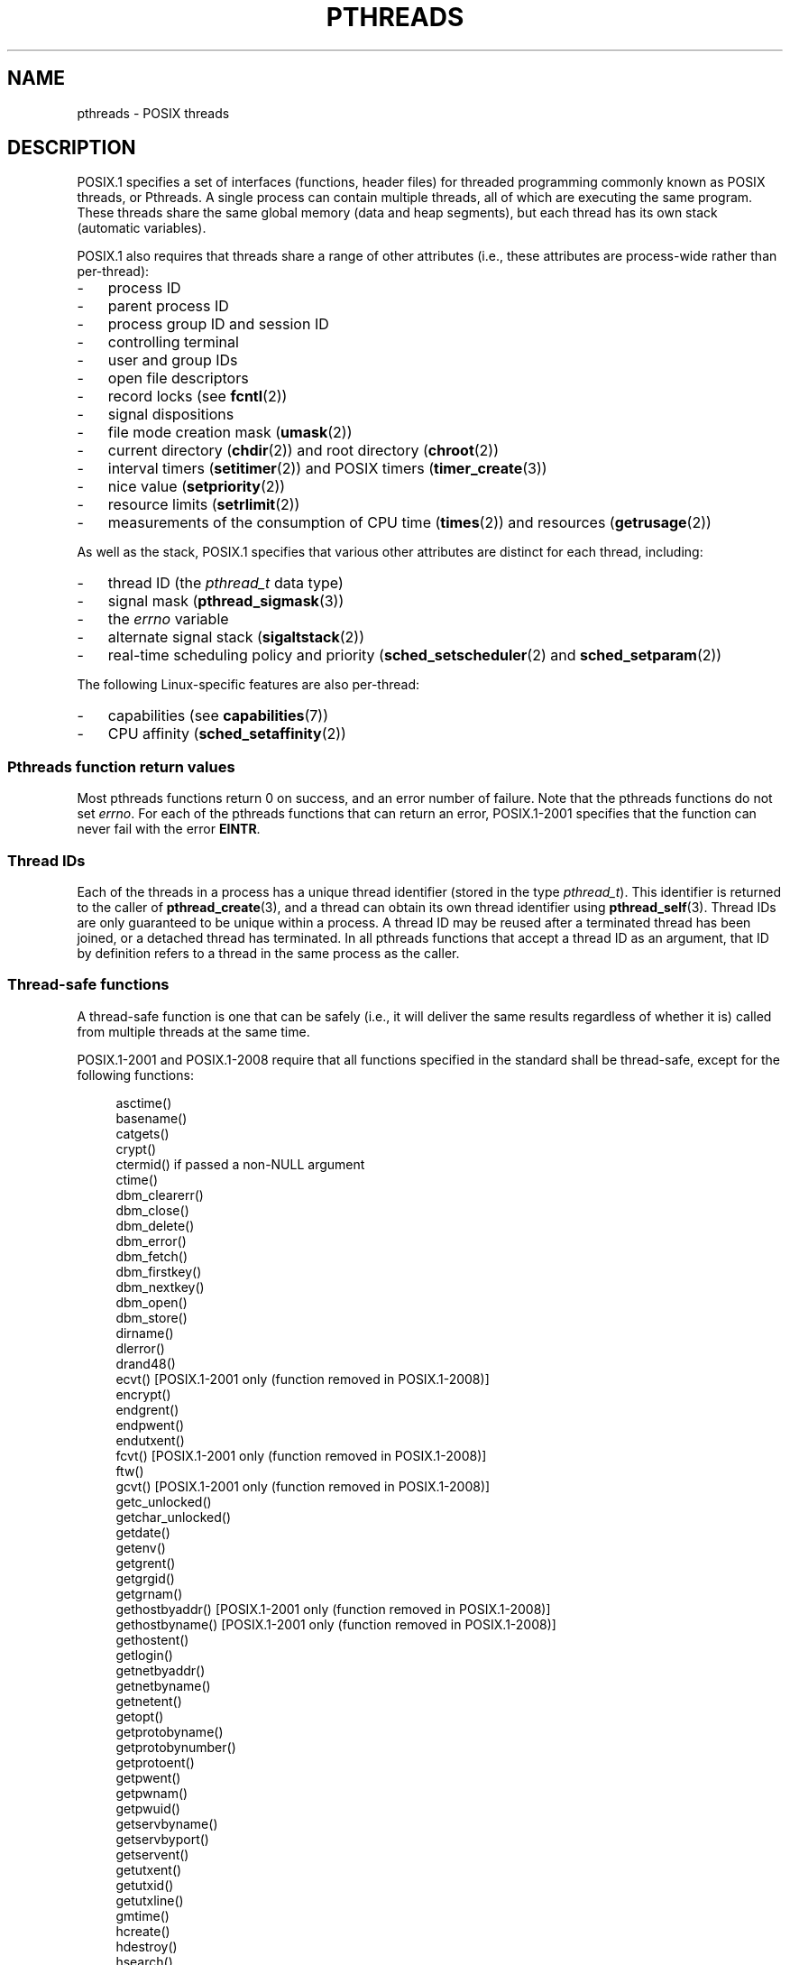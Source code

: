 '\" t
.\" Copyright (c) 2005 by Michael Kerrisk <mtk.manpages@gmail.com>
.\"
.\" Permission is granted to make and distribute verbatim copies of this
.\" manual provided the copyright notice and this permission notice are
.\" preserved on all copies.
.\"
.\" Permission is granted to copy and distribute modified versions of this
.\" manual under the conditions for verbatim copying, provided that the
.\" entire resulting derived work is distributed under the terms of a
.\" permission notice identical to this one.
.\"
.\" Since the Linux kernel and libraries are constantly changing, this
.\" manual page may be incorrect or out-of-date.  The author(s) assume no
.\" responsibility for errors or omissions, or for damages resulting from
.\" the use of the information contained herein.  The author(s) may not
.\" have taken the same level of care in the production of this manual,
.\" which is licensed free of charge, as they might when working
.\" professionally.
.\"
.\" Formatted or processed versions of this manual, if unaccompanied by
.\" the source, must acknowledge the copyright and authors of this work.
.\"
.TH PTHREADS 7  2008-11-11 "Linux" "Linux Programmer's Manual"
.SH NAME
pthreads \- POSIX threads
.SH DESCRIPTION
POSIX.1 specifies a set of interfaces (functions, header files) for
threaded programming commonly known as POSIX threads, or Pthreads.
A single process can contain multiple threads,
all of which are executing the same program.
These threads share the same global memory (data and heap segments),
but each thread has its own stack (automatic variables).

POSIX.1 also requires that threads share a range of other attributes
(i.e., these attributes are process-wide rather than per-thread):
.IP \- 3
process ID
.IP \- 3
parent process ID
.IP \- 3
process group ID and session ID
.IP \- 3
controlling terminal
.IP \- 3
user and group IDs
.IP \- 3
open file descriptors
.IP \- 3
record locks (see
.BR fcntl (2))
.IP \- 3
signal dispositions
.IP \- 3
file mode creation mask
.RB ( umask (2))
.IP \- 3
current directory
.RB ( chdir (2))
and
root directory
.RB ( chroot (2))
.IP \- 3
interval timers
.RB ( setitimer (2))
and POSIX timers
.RB ( timer_create (3))
.IP \- 3
nice value
.RB ( setpriority (2))
.IP \- 3
resource limits
.RB ( setrlimit (2))
.IP \- 3
measurements of the consumption of CPU time
.RB ( times (2))
and resources
.RB ( getrusage (2))
.PP
As well as the stack, POSIX.1 specifies that various other
attributes are distinct for each thread, including:
.IP \- 3
thread ID (the
.I pthread_t
data type)
.IP \- 3
signal mask
.RB ( pthread_sigmask (3))
.IP \- 3
the
.I errno
variable
.IP \- 3
alternate signal stack
.RB ( sigaltstack (2))
.IP \- 3
real-time scheduling policy and priority
.RB ( sched_setscheduler (2)
and
.BR sched_setparam (2))
.PP
The following Linux-specific features are also per-thread:
.IP \- 3
capabilities (see
.BR capabilities (7))
.IP \- 3
CPU affinity
.RB ( sched_setaffinity (2))
.SS "Pthreads function return values"
Most pthreads functions return 0 on success, and an error number of failure.
Note that the pthreads functions do not set
.IR errno .
For each of the pthreads functions that can return an error,
POSIX.1-2001 specifies that the function can never fail with the error
.BR EINTR .
.SS Thread IDs
Each of the threads in a process has a unique thread identifier
(stored in the type
.IR pthread_t ).
This identifier is returned to the caller of
.BR pthread_create (3),
and a thread can obtain its own thread identifier using
.BR pthread_self (3).
Thread IDs are only guaranteed to be unique within a process.
A thread ID may be reused after a terminated thread has been joined,
or a detached thread has terminated.
In all pthreads functions that accept a thread ID as an argument,
that ID by definition refers to a thread in
the same process as the caller.
.SS "Thread-safe functions"
A thread-safe function is one that can be safely
(i.e., it will deliver the same results regardless of whether it is)
called from multiple threads at the same time.

POSIX.1-2001 and POSIX.1-2008 require that all functions specified
in the standard shall be thread-safe,
except for the following functions:
.in +4n
.nf

asctime()
basename()
catgets()
crypt()
ctermid() if passed a non-NULL argument
ctime()
dbm_clearerr()
dbm_close()
dbm_delete()
dbm_error()
dbm_fetch()
dbm_firstkey()
dbm_nextkey()
dbm_open()
dbm_store()
dirname()
dlerror()
drand48()
ecvt() [POSIX.1-2001 only (function removed in POSIX.1-2008)]
encrypt()
endgrent()
endpwent()
endutxent()
fcvt() [POSIX.1-2001 only (function removed in POSIX.1-2008)]
ftw()
gcvt() [POSIX.1-2001 only (function removed in POSIX.1-2008)]
getc_unlocked()
getchar_unlocked()
getdate()
getenv()
getgrent()
getgrgid()
getgrnam()
gethostbyaddr() [POSIX.1-2001 only (function removed in POSIX.1-2008)]
gethostbyname() [POSIX.1-2001 only (function removed in POSIX.1-2008)]
gethostent()
getlogin()
getnetbyaddr()
getnetbyname()
getnetent()
getopt()
getprotobyname()
getprotobynumber()
getprotoent()
getpwent()
getpwnam()
getpwuid()
getservbyname()
getservbyport()
getservent()
getutxent()
getutxid()
getutxline()
gmtime()
hcreate()
hdestroy()
hsearch()
inet_ntoa()
l64a()
lgamma()
lgammaf()
lgammal()
localeconv()
localtime()
lrand48()
mrand48()
nftw()
nl_langinfo()
ptsname()
putc_unlocked()
putchar_unlocked()
putenv()
pututxline()
rand()
readdir()
setenv()
setgrent()
setkey()
setpwent()
setutxent()
strerror()
strsignal() [Added in POSIX.1-2008]
strtok()
system() [Added in POSIX.1-2008]
tmpnam() if passed a non-NULL argument
ttyname()
unsetenv()
wcrtomb() if its final argument is NULL
wcsrtombs() if its final argument is NULL
wcstombs()
wctomb()
.fi
.in
.SS Cancellation Points
POSIX.1 specifies that certain functions must,
and certain other functions may, be cancellation points.
If a thread is cancelable, its cancelability type is deferred,
and a cancellation request is pending for the thread,
then the thread is canceled when it calls a function
that is a cancellation point.

The following functions are required to be cancellation points by
POSIX.1-2001 and/or POSIX.1-2008:

.in +4n
.nf
accept()
aio_suspend()
clock_nanosleep()
close()
connect()
creat()
fcntl() F_SETLKW
fdatasync()
fsync()
getmsg()
getpmsg()
lockf() F_LOCK
mq_receive()
mq_send()
mq_timedreceive()
mq_timedsend()
msgrcv()
msgsnd()
msync()
nanosleep()
open()
openat() [Added in POSIX.1-2008]
pause()
poll()
pread()
pselect()
pthread_cond_timedwait()
pthread_cond_wait()
pthread_join()
pthread_testcancel()
putmsg()
putpmsg()
pwrite()
read()
readv()
recv()
recvfrom()
recvmsg()
select()
sem_timedwait()
sem_wait()
send()
sendmsg()
sendto()
sigpause() [POSIX.1-2001 only (moves to "may" list in POSIX.1-2008)]
sigsuspend()
sigtimedwait()
sigwait()
sigwaitinfo()
sleep()
system()
tcdrain()
usleep() [POSIX.1-2001 only (function removed in POSIX.1-2008)]
wait()
waitid()
waitpid()
write()
writev()
.fi
.in

The following functions may be cancellation points according to
POSIX.1-2001 and/or POSIX.1-2008:

.in +4n
.nf
access()
asctime()
asctime_r()
catclose()
catgets()
catopen()
chmod() [Added in POSIX.1-2008]
chown() [Added in POSIX.1-2008]
closedir()
closelog()
ctermid()
ctime()
ctime_r()
dbm_close()
dbm_delete()
dbm_fetch()
dbm_nextkey()
dbm_open()
dbm_store()
dlclose()
dlopen()
dprintf() [Added in POSIX.1-2008]
endgrent()
endhostent()
endnetent()
endprotoent()
endpwent()
endservent()
endutxent()
faccessat() [Added in POSIX.1-2008]
fchmod() [Added in POSIX.1-2008]
fchmodat() [Added in POSIX.1-2008]
fchown() [Added in POSIX.1-2008]
fchownat() [Added in POSIX.1-2008]
fclose()
fcntl() (for any value of cmd argument)
fflush()
fgetc()
fgetpos()
fgets()
fgetwc()
fgetws()
fmtmsg()
fopen()
fpathconf()
fprintf()
fputc()
fputs()
fputwc()
fputws()
fread()
freopen()
fscanf()
fseek()
fseeko()
fsetpos()
fstat()
fstatat() [Added in POSIX.1-2008]
ftell()
ftello()
ftw()
futimens() [Added in POSIX.1-2008]
fwprintf()
fwrite()
fwscanf()
getaddrinfo()
getc()
getc_unlocked()
getchar()
getchar_unlocked()
getcwd()
getdate()
getdelim() [Added in POSIX.1-2008]
getgrent()
getgrgid()
getgrgid_r()
getgrnam()
getgrnam_r()
gethostbyaddr() [SUSv3 only (function removed in POSIX.1-2008)]
gethostbyname() [SUSv3 only (function removed in POSIX.1-2008)]
gethostent()
gethostid()
gethostname()
getline() [Added in POSIX.1-2008]
getlogin()
getlogin_r()
getnameinfo()
getnetbyaddr()
getnetbyname()
getnetent()
getopt() (if opterr is non-zero)
getprotobyname()
getprotobynumber()
getprotoent()
getpwent()
getpwnam()
getpwnam_r()
getpwuid()
getpwuid_r()
gets()
getservbyname()
getservbyport()
getservent()
getutxent()
getutxid()
getutxline()
getwc()
getwchar()
getwd() [SUSv3 only (function removed in POSIX.1-2008)]
glob()
iconv_close()
iconv_open()
ioctl()
link()
linkat() [Added in POSIX.1-2008]
lio_listio() [Added in POSIX.1-2008]
localtime()
localtime_r()
lockf() [Added in POSIX.1-2008]
lseek()
lstat()
mkdir() [Added in POSIX.1-2008]
mkdirat() [Added in POSIX.1-2008]
mkdtemp() [Added in POSIX.1-2008]
mkfifo() [Added in POSIX.1-2008]
mkfifoat() [Added in POSIX.1-2008]
mknod() [Added in POSIX.1-2008]
mknodat() [Added in POSIX.1-2008]
mkstemp()
mktime()
nftw()
opendir()
openlog()
pathconf()
pclose()
perror()
popen()
posix_fadvise()
posix_fallocate()
posix_madvise()
posix_openpt()
posix_spawn()
posix_spawnp()
posix_trace_clear()
posix_trace_close()
posix_trace_create()
posix_trace_create_withlog()
posix_trace_eventtypelist_getnext_id()
posix_trace_eventtypelist_rewind()
posix_trace_flush()
posix_trace_get_attr()
posix_trace_get_filter()
posix_trace_get_status()
posix_trace_getnext_event()
posix_trace_open()
posix_trace_rewind()
posix_trace_set_filter()
posix_trace_shutdown()
posix_trace_timedgetnext_event()
posix_typed_mem_open()
printf()
psiginfo() [Added in POSIX.1-2008]
psignal() [Added in POSIX.1-2008]
pthread_rwlock_rdlock()
pthread_rwlock_timedrdlock()
pthread_rwlock_timedwrlock()
pthread_rwlock_wrlock()
putc()
putc_unlocked()
putchar()
putchar_unlocked()
puts()
pututxline()
putwc()
putwchar()
readdir()
readdir_r()
readlink() [Added in POSIX.1-2008]
readlinkat() [Added in POSIX.1-2008]
remove()
rename()
renameat() [Added in POSIX.1-2008]
rewind()
rewinddir()
scandir() [Added in POSIX.1-2008]
scanf()
seekdir()
semop()
setgrent()
sethostent()
setnetent()
setprotoent()
setpwent()
setservent()
setutxent()
sigpause() [Added in POSIX.1-2008]
stat()
strerror()
strerror_r()
strftime()
symlink()
symlinkat() [Added in POSIX.1-2008]
sync()
syslog()
tmpfile()
tmpnam()
ttyname()
ttyname_r()
tzset()
ungetc()
ungetwc()
unlink()
unlinkat() [Added in POSIX.1-2008]
utime() [Added in POSIX.1-2008]
utimensat() [Added in POSIX.1-2008]
utimes() [Added in POSIX.1-2008]
vdprintf() [Added in POSIX.1-2008]
vfprintf()
vfwprintf()
vprintf()
vwprintf()
wcsftime()
wordexp()
wprintf()
wscanf()
.fi
.in

An implementation may also mark other functions
not specified in the standard as cancellation points.
In particular, an implementation is likely to mark
any non-standard function that may block as a cancellation point.
(This includes most functions that can touch files.)
.\" So, scanning "cancellation point" comments in the glibc 2.8 header
.\" files, it looks as though at least the following non-standard
.\" functions are cancellation points:
.\" endnetgrent
.\" endspent
.\" epoll_pwait
.\" epoll_wait
.\" fcloseall
.\" fdopendir
.\" fflush_unlocked
.\" fgetc_unlocked
.\" fgetgrent
.\" fgetgrent_r
.\" fgetpwent
.\" fgetpwent_r
.\" fgets_unlocked
.\" fgetspent
.\" fgetspent_r
.\" fgetwc_unlocked
.\" fgetws_unlocked
.\" fputc_unlocked
.\" fputs_unlocked
.\" fputwc_unlocked
.\" fputws_unlocked
.\" fread_unlocked
.\" fwrite_unlocked
.\" gai_suspend
.\" getaddrinfo_a
.\" getdate_r
.\" getgrent_r
.\" getgrouplist
.\" gethostbyaddr_r
.\" gethostbyname2
.\" gethostbyname2_r
.\" gethostbyname_r
.\" gethostent_r
.\" getnetbyaddr_r
.\" getnetbyname_r
.\" getnetent_r
.\" getnetgrent
.\" getnetgrent_r
.\" getprotobyname_r
.\" getprotobynumber_r
.\" getprotoent_r
.\" getpw
.\" getpwent_r
.\" getservbyname_r
.\" getservbyport_r
.\" getservent_r
.\" getspent
.\" getspent_r
.\" getspnam
.\" getspnam_r
.\" getutmp
.\" getutmpx
.\" getw
.\" getwc_unlocked
.\" getwchar_unlocked
.\" initgroups
.\" innetgr
.\" mkostemp
.\" mkostemp64
.\" mkstemp64
.\" ppoll
.\" pthread_timedjoin_np
.\" putgrent
.\" putpwent
.\" putspent
.\" putw
.\" putwc_unlocked
.\" putwchar_unlocked
.\" rcmd
.\" rcmd_af
.\" rexec
.\" rexec_af
.\" rresvport
.\" rresvport_af
.\" ruserok
.\" ruserok_af
.\" setnetgrent
.\" setspent
.\" sgetspent
.\" sgetspent_r
.\" updwtmpx
.\" utmpxname
.\" vfscanf
.\" vfwscanf
.\" vscanf
.\" vsyslog
.\" vwscanf
.SS "Compiling on Linux"
On Linux, programs that use the Pthreads API should be compiled using
.IR "cc \-pthread" .
.SS "Linux Implementations of POSIX Threads"
Over time, two threading implementations have been provided by
the GNU C library on Linux:
.TP
.B LinuxThreads
This is the original Pthreads implementation.
Since glibc 2.4, this implementation is no longer supported.
.TP
.BR NPTL " (Native POSIX Threads Library)"
This is the modern Pthreads implementation.
By comparison with LinuxThreads, NPTL provides closer conformance to
the requirements of the POSIX.1 specification and better performance
when creating large numbers of threads.
NPTL is available since glibc 2.3.2,
and requires features that are present in the Linux 2.6 kernel.
.PP
Both of these are so-called 1:1 implementations, meaning that each
thread maps to a kernel scheduling entity.
Both threading implementations employ the Linux
.BR clone (2)
system call.
In NPTL, thread synchronization primitives (mutexes,
thread joining, etc.) are implemented using the Linux
.BR futex (2)
system call.
.SS LinuxThreads
The notable features of this implementation are the following:
.IP \- 3
In addition to the main (initial) thread,
and the threads that the program creates using
.BR pthread_create (3),
the implementation creates a "manager" thread.
This thread handles thread creation and termination.
(Problems can result if this thread is inadvertently killed.)
.IP \- 3
Signals are used internally by the implementation.
On Linux 2.2 and later, the first three real-time signals are used.
On older Linux kernels,
.B SIGUSR1
and
.B SIGUSR2
are used.
Applications must avoid the use of whichever set of signals is
employed by the implementation.
.IP \- 3
Threads do not share process IDs.
(In effect, LinuxThreads threads are implemented as processes which share
more information than usual, but which do not share a common process ID.)
LinuxThreads threads (including the manager thread)
are visible as separate processes using
.BR ps (1).
.PP
The LinuxThreads implementation deviates from the POSIX.1
specification in a number of ways, including the following:
.IP \- 3
Calls to
.BR getpid (2)
return a different value in each thread.
.IP \- 3
Calls to
.BR getppid (2)
in threads other than the main thread return the process ID of the
manager thread; instead
.BR getppid (2)
in these threads should return the same value as
.BR getppid (2)
in the main thread.
.IP \- 3
When one thread creates a new child process using
.BR fork (2),
any thread should be able to
.BR wait (2)
on the child.
However, the implementation only allows the thread that
created the child to
.BR wait (2)
on it.
.IP \- 3
When a thread calls
.BR execve (2),
all other threads are terminated (as required by POSIX.1).
However, the resulting process has the same PID as the thread that called
.BR execve (2):
it should have the same PID as the main thread.
.IP \- 3
Threads do not share user and group IDs.
This can cause complications with set-user-ID programs and
can cause failures in Pthreads functions if an application
changes its credentials using
.BR seteuid (2)
or similar.
.IP \- 3
Threads do not share a common session ID and process group ID.
.IP \- 3
Threads do not share record locks created using
.BR fcntl (2).
.IP \- 3
The information returned by
.BR times (2)
and
.BR getrusage (2)
is per-thread rather than process-wide.
.IP \- 3
Threads do not share semaphore undo values (see
.BR semop (2)).
.IP \- 3
Threads do not share interval timers.
.IP \- 3
Threads do not share a common nice value.
.IP \- 3
POSIX.1 distinguishes the notions of signals that are directed
to the process as a whole and signals that are directed to individual
threads.
According to POSIX.1, a process-directed signal (sent using
.BR kill (2),
for example) should be handled by a single,
arbitrarily selected thread within the process.
LinuxThreads does not support the notion of process-directed signals:
signals may only be sent to specific threads.
.IP \- 3
Threads have distinct alternate signal stack settings.
However, a new thread's alternate signal stack settings
are copied from the thread that created it, so that
the threads initially share an alternate signal stack.
(A new thread should start with no alternate signal stack defined.
If two threads handle signals on their shared alternate signal
stack at the same time, unpredictable program failures are
likely to occur.)
.SS NPTL
With NPTL, all of the threads in a process are placed
in the same thread group;
all members of a thread groups share the same PID.
NPTL does not employ a manager thread.
NPTL makes internal use of the first two real-time signals;
these signals cannot be used in applications.

NPTL still has at least one non-conformance with POSIX.1:
.IP \- 3
Threads do not share a common nice value.
.\" FIXME . bug report filed for NPTL nice non-conformance
.\" http://bugzilla.kernel.org/show_bug.cgi?id=6258
.\" Sep 08: there is a patch by Denys Vlasenko to address this
.\" "make setpriority POSIX compliant; introduce PRIO_THREAD extension"
.\" Monitor this to see if it makes it into mainline.
.PP
Some NPTL non-conformances only occur with older kernels:
.IP \- 3
The information returned by
.BR times (2)
and
.BR getrusage (2)
is per-thread rather than process-wide (fixed in kernel 2.6.9).
.IP \- 3
Threads do not share resource limits (fixed in kernel 2.6.10).
.IP \- 3
Threads do not share interval timers (fixed in kernel 2.6.12).
.IP \- 3
Only the main thread is permitted to start a new session using
.BR setsid (2)
(fixed in kernel 2.6.16).
.IP \- 3
Only the main thread is permitted to make the process into a
process group leader using
.BR setpgid (2)
(fixed in kernel 2.6.16).
.IP \- 3
Threads have distinct alternate signal stack settings.
However, a new thread's alternate signal stack settings
are copied from the thread that created it, so that
the threads initially share an alternate signal stack
(fixed in kernel 2.6.16).
.PP
Note the following further points about the NPTL implementation:
.IP \- 3
If the stack size soft resource limit (see the description of
.B RLIMIT_STACK
in
.BR setrlimit (2))
is set to a value other than
.IR unlimited ,
then this value defines the default stack size for new threads.
To be effective, this limit must be set before the program
is executed, perhaps using the
.I ulimit -s
shell built-in command
.RI ( "limit stacksize"
in the C shell).
.SS "Determining the Threading Implementation"
Since glibc 2.3.2, the
.BR getconf (1)
command can be used to determine
the system's threading implementation, for example:
.nf
.in +4n

bash$ getconf GNU_LIBPTHREAD_VERSION
NPTL 2.3.4
.in
.fi
.PP
With older glibc versions, a command such as the following should
be sufficient to determine the default threading implementation:
.nf
.in +4n

bash$ $( ldd /bin/ls | grep libc.so | awk \(aq{print $3}\(aq ) | \\
                egrep \-i \(aqthreads|nptl\(aq
        Native POSIX Threads Library by Ulrich Drepper et al
.in
.fi
.SS "Selecting the Threading Implementation: LD_ASSUME_KERNEL"
On systems with a glibc that supports both LinuxThreads and NPTL
(i.e., glibc 2.3.\fIx\fP), the
.B LD_ASSUME_KERNEL
environment variable can be used to override
the dynamic linker's default choice of threading implementation.
This variable tells the dynamic linker to assume that it is
running on top of a particular kernel version.
By specifying a kernel version that does not
provide the support required by NPTL, we can force the use
of LinuxThreads.
(The most likely reason for doing this is to run a
(broken) application that depends on some non-conformant behavior
in LinuxThreads.)
For example:
.nf
.in +4n

bash$ $( LD_ASSUME_KERNEL=2.2.5 ldd /bin/ls | grep libc.so | \\
                awk \(aq{print $3}\(aq ) | egrep \-i \(aqthreads|ntpl\(aq
        linuxthreads-0.10 by Xavier Leroy
.in
.fi
.SH "SEE ALSO"
.BR clone (2),
.BR futex (2),
.BR gettid (2),
.BR proc (5),
.BR futex (7),
.br
and various Pthreads manual pages, for example:
.BR pthread_atfork (3),
.BR pthread_cleanup_push (3),
.BR pthread_cond_signal (3),
.BR pthread_cond_wait (3),
.BR pthread_create (3),
.BR pthread_detach (3),
.BR pthread_equal (3),
.BR pthread_exit (3),
.BR pthread_key_create (3),
.BR pthread_kill (3),
.BR pthread_mutex_lock (3),
.BR pthread_mutex_unlock (3),
.BR pthread_once (3),
.BR pthread_setcancelstate (3),
.BR pthread_setcanceltype (3),
.BR pthread_setspecific (3),
.BR pthread_sigmask (3),
and
.BR pthread_testcancel (3)
